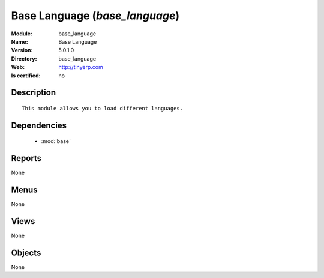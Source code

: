 
.. module:: base_language
    :synopsis: Base Language
    :noindex:
.. 

.. raw:: html

    <link rel="stylesheet" href="../_static/hide_objects_in_sidebar.css" type="text/css" />

Base Language (*base_language*)
===============================
:Module: base_language
:Name: Base Language
:Version: 5.0.1.0
:Directory: base_language
:Web: http://tinyerp.com
:Is certified: no

Description
-----------

::

  This module allows you to load different languages.

Dependencies
------------

 * :mod:`base`

Reports
-------

None


Menus
-------


None


Views
-----


None



Objects
-------

None
